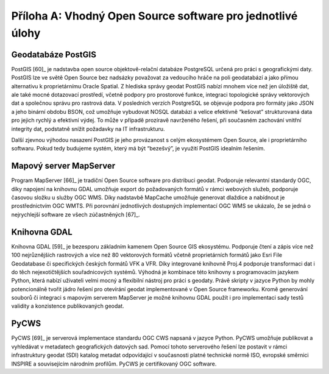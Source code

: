 Příloha A: Vhodný Open Source software pro jednotlivé úlohy
===========================================================

Geodatabáze PostGIS
-------------------

PostGIS [60]_ je nadstavba open source objektově-relační databáze PostgreSQL
určená pro práci s geografickými daty. PostGIS lze ve světě Open Source bez
nadsázky považovat za vedoucího hráče na poli geodatabází a jako přímou
alternativu k proprietárnímu Oracle Spatial. Z hlediska správy geodat PostGIS
nabízí mnohem více než jen úložiště dat, ale také mocné dotazovací prostředí,
včetně podpory pro prostorové funkce, integraci topologické správy vektorových
dat a společnou správu pro rastrová data. V posledních verzích PostgreSQL se
objevuje podpora pro formáty jako JSON a jeho binární obdobu BSON, což umožňuje
vybudovat NOSQL databázi a velice efektivně “kešovat” strukturovaná data pro
jejich rychlý a efektivní výdej. To může v případě prozíravě navrženého řešení,
při současném zachování vnitřní integrity dat, podstatně snížit požadavky na IT
infrastrukturu.

Další zjevnou výhodou nasazení PostGIS je jeho provázanost s celým ekosystémem
Open Source, ale i proprietárního softwaru. Pokud tedy budujeme systém, který má
být “bezešvý”, je využití PostGIS idealním řešením.

Mapový server MapServer
-----------------------

Program MapServer [66]_ je tradiční Open Source software pro distribuci geodat.
Podporuje relevantní standardy OGC, díky napojení na knihovnu GDAL umožňuje
export do požadovaných formátů v rámci webových služeb, podporuje časovou složku
u služby OGC WMS. Díky nadstavbě MapCache umožňuje generovat dlaždice a
nabídnout je prostřednictvím OGC WMTS. Při porovnání jednotlivých dostupných
implementací OGC WMS se ukázalo, že se jedná o nejrychlejší software ze všech
zúčastněných [67]_.

Knihovna GDAL
-------------

Knihovna GDAL [59]_ je bezesporu základním kamenem Open Source GIS ekosystému.
Podporuje čtení a zápis více než 100 nejrůznějších rastrových a více než 80
vektorových formátů včetně proprietárních formátů jako Esri File Geodatabase či
specifických českých formátů VFK a VFR. Díky integrované knihovně Proj.4
podporuje transformaci dat i do těch nejexotičtějších souřadnicových systémů.
Výhodná je kombinace této knihovny s programovacím jazykem Python, která nabízí
uživateli velmi mocný a flexibilní nástroj pro práci  s geodaty. Právě skripty v
jazyce Python by mohly potencionálně tvořit jádro řešení pro otevírání geodat
implementované v Open Source frameworku. Kromě generování souborů či integraci s
mapovým serverem MapServer je možné knihovnu GDAL použít i pro implementaci sady
testů validity a konzistence publikovaných geodat.

PyCWS
-----

PyCWS [69]_ je serverová implementace standardu OGC CWS napsaná v jazyce Python.
PyCWS umožňuje publikovat a vyhledávat v metadatech geografických datových sad.
Pomocí tohoto serverového řešení lze postavit v rámci infrastruktury geodat
(SDI) katalog metadat odpovídající v současnosti platné technické normě ISO,
evropské směrnici INSPIRE  a souvisejícím národním profilům. PyCWS je
certifikovaný OGC software.
